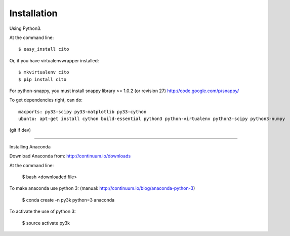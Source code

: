 ============
Installation
============

Using Python3.

At the command line::

    $ easy_install cito

Or, if you have virtualenvwrapper installed::

    $ mkvirtualenv cito
    $ pip install cito


For python-snappy, you must install snappy library >= 1.0.2 (or revision 27) http://code.google.com/p/snappy/

To get dependencies right, can do::

  macports: py33-scipy py33-matplotlib py33-cython
  ubuntu: apt-get install cython build-essential python3 python-virtualenv python3-scipy python3-numpy 

(git if dev)

-------------------

Installing Anaconda


Download Anaconda from: http://continuum.io/downloads

At the command line: 

    $ bash <downloaded file>
    
To make anaconda use python 3: (manual: http://continuum.io/blog/anaconda-python-3)

    $ conda create -n py3k python=3 anaconda
    
To activate the use of python 3:

    $ source activate py3k
